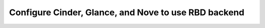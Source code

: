 
.. _ceph-rbd-backend-arch:

Configure Cinder, Glance, and Nove to use RBD backend
-----------------------------------------------------


